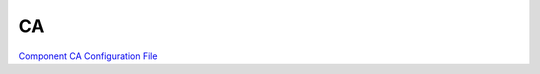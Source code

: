 CA
====

`Component CA Configuration File <https://pki-tutorial.readthedocs.io/en/latest/expert/component-ca.conf.html>`_
